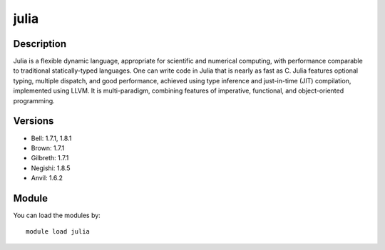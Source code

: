 .. _backbone-label:

julia
==============================

Description
~~~~~~~~
Julia is a flexible dynamic language, appropriate for scientific and numerical computing, with performance comparable to traditional statically-typed languages. One can write code in Julia that is nearly as fast as C. Julia features optional typing, multiple dispatch, and good performance, achieved using type inference and just-in-time (JIT) compilation, implemented using LLVM. It is multi-paradigm, combining features of imperative, functional, and object-oriented programming.

Versions
~~~~~~~~
- Bell: 1.7.1, 1.8.1
- Brown: 1.7.1
- Gilbreth: 1.7.1
- Negishi: 1.8.5
- Anvil: 1.6.2

Module
~~~~~~~~
You can load the modules by::

    module load julia

